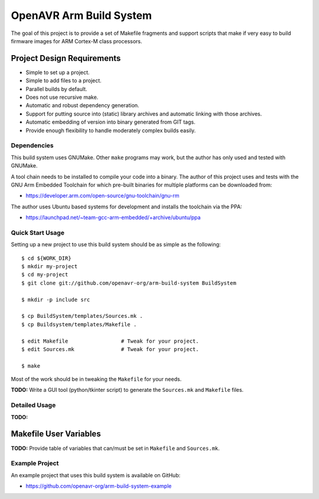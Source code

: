 ==========================
 OpenAVR Arm Build System
==========================

The goal of this project is to provide a set of Makefile fragments and support
scripts that make if very easy to build firmware images for ARM Cortex-M class
processors.

Project Design Requirements
---------------------------

* Simple to set up a project.
* Simple to add files to a project.
* Parallel builds by default.
* Does not use recursive make.
* Automatic and robust dependency generation.
* Support for putting source into (static) library archives and automatic
  linking with those archives.
* Automatic embedding of version into binary generated from GIT tags.
* Provide enough flexibility to handle moderately complex builds easily.

Dependencies
============

This build system uses GNUMake. Other ``make`` programs may work, but the
author has only used and tested with GNUMake.

A tool chain needs to be installed to compile your code into a binary. The
author of this project uses and tests with the GNU Arm Embedded Toolchain for
which pre-built binaries for multiple platforms can be downloaded from:

* https://developer.arm.com/open-source/gnu-toolchain/gnu-rm

The author uses Ubuntu based systems for development and installs the toolchain
via the PPA:

* https://launchpad.net/~team-gcc-arm-embedded/+archive/ubuntu/ppa

Quick Start Usage
=================

Setting up a new project to use this build system should be as simple as the
following::

    $ cd ${WORK_DIR}
    $ mkdir my-project
    $ cd my-project
    $ git clone git://github.com/openavr-org/arm-build-system BuildSystem

    $ mkdir -p include src

    $ cp BuildSystem/templates/Sources.mk .
    $ cp Buildsystem/templates/Makefile .

    $ edit Makefile                 # Tweak for your project.
    $ edit Sources.mk               # Tweak for your project.

    $ make

Most of the work should be in tweaking the ``Makefile`` for your needs.

**TODO:** Write a GUI tool (python/tkinter script) to generate the
``Sources.mk`` and ``Makefile`` files.

Detailed Usage
==============

**TODO:**

Makefile User Variables
-----------------------

**TODO:** Provide table of variables that can/must be set in ``Makefile`` and
``Sources.mk``.

Example Project
===============

An example project that uses this build system is available on GitHub:

* https://github.com/openavr-org/arm-build-system-example
